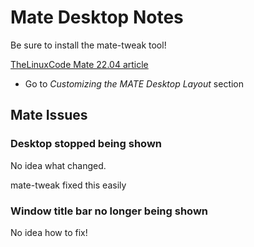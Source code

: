 * Mate Desktop Notes

Be sure to install the mate-tweak tool!

[[https://thelinuxcode.com/install-mate-desktop-ubuntu-22-04/][TheLinuxCode Mate 22.04 article]]
- Go to /Customizing the MATE Desktop Layout/ section

** Mate Issues

*** Desktop stopped being shown

No idea what changed.

mate-tweak fixed this easily

*** Window title bar no longer being shown

No idea how to fix!
